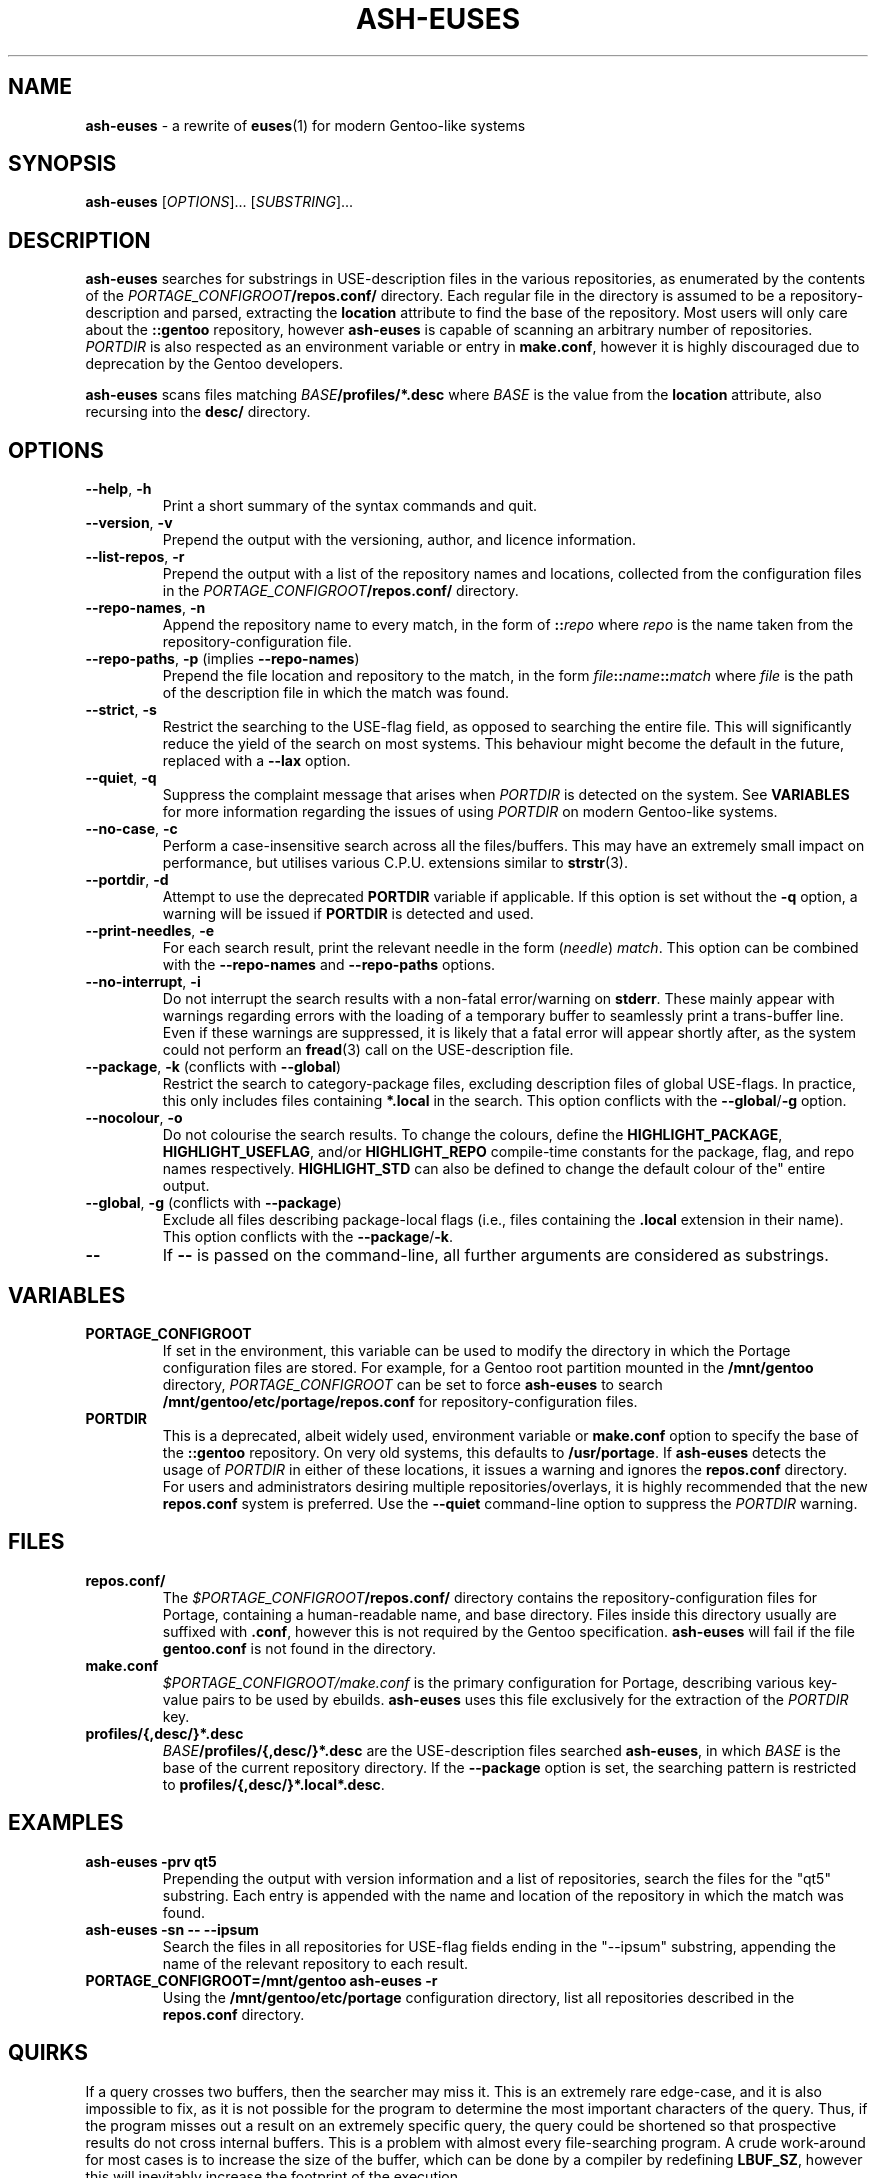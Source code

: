 .TH ASH-EUSES 1 2020-07-27 git.suugaku.co.uk "General Commands Manual"
.SH NAME
.BR ash-euses " \- a rewrite of " euses "(1) for modern Gentoo-like systems"
.SH SYNOPSIS
.B ash-euses
.RI "[" "OPTIONS" "]... [" SUBSTRING "]..."
.SH DESCRIPTION
.BR ash-euses " searches for substrings in USE-description files in the "
various repositories, as enumerated by the contents of the
.IB PORTAGE_CONFIGROOT /repos.conf/
directory. Each regular file in the directory is assumed to be a
repository-description and parsed, extracting the
.BR location " attribute to find the base of the repository. Most users will"
only care about the
.BR ::gentoo " repository, however"
.BR ash-euses " is capable of scanning an arbitrary number of repositories."
.IR PORTDIR " is also respected as an environment variable or entry in"
.BR make.conf ", however it is highly discouraged due to deprecation by the "
Gentoo developers.

.BR ash-euses " scans files matching"
.IB BASE /profiles/*.desc
where
.IR BASE " is the value from the"
.BR location " attribute, also recursing into the " desc/ " directory."
.SH OPTIONS
.TP
.BR "\-\-help", " \-h"
Print a short summary of the syntax commands and quit.
.TP
.BR "\-\-version", " \-v"
Prepend the output with the versioning, author, and licence information.
.TP
.BR "\-\-list\-repos", " \-r"
Prepend the output with a list of the repository names and locations, collected
from the configuration files in the
.IB PORTAGE_CONFIGROOT /repos.conf/
directory.
.TP
.BR "\-\-repo\-names", " \-n"
Append the repository name to every match, in the form of
.BI :: repo
.RI where " repo"
is the name taken from the repository-configuration file.
.TP
.BR "\-\-repo\-paths", " \-p " "(implies " \-\-repo\-names )
Prepend the file location and repository to the match, in the form
.IB file :: name :: match
.RI "where " file 
is the path of the description file in which the match was found.
.TP
.BR "\-\-strict", " \-s"
Restrict the searching to the USE-flag field, as opposed to searching the entire
file. This will significantly reduce the yield of the search on most systems.
This behaviour might become the default in the future, replaced with a
.BR \-\-lax " option."
.TP
.BR "\-\-quiet", " \-q"
.RI "Suppress the complaint message that arises when " PORTDIR " is detected"
.RB "on the system. See " VARIABLES " for more information regarding the "
issues of using
.IR PORTDIR " on modern Gentoo-like systems."
.TP
.BR "\-\-no\-case", " \-c"
Perform a case-insensitive search across all the files/buffers. This may have an
extremely small impact on performance, but utilises various C.P.U.\ extensions
similar to
.BR strstr "(3)."
.TP
.BR "\-\-portdir", " \-d"
.RB "Attempt to use the deprecated " PORTDIR " variable if applicable. If this"
.RB " option is set without the " -q " option, a warning will be issued if"
.BR PORTDIR " is detected and used."
.TP
.BR "\-\-print\-needles", " \-e"
For each search result, print the relevant needle in the form
.RI ( needle ) " match" ". This option can be combined with the "
.BR --repo-names " and " --repo-paths " options."
.TP
.BR "\-\-no\-interrupt", " \-i"
Do not interrupt the search results with a non-fatal error/warning on
.BR stderr ". These mainly appear with warnings regarding errors with the"
loading of a temporary buffer to seamlessly print a trans-buffer line. Even if
these warnings are suppressed, it is likely that a fatal error will appear
shortly after, as the system could not perform an
.BR fread "(3) call on the USE-description file."
.TP
.BR "\-\-package", " \-k" " (conflicts with " \-\-global )
Restrict the search to category-package files, excluding description files of
global USE-flags. In practice, this only includes files containing
.BR *.local " in the search. This option conflicts with the " --global / -g
option.
.TP
.BR "\-\-nocolour", " \-o"
Do not colourise the search results. To change the colours,
.RB "define the " HIGHLIGHT_PACKAGE ", " HIGHLIGHT_USEFLAG ", and/or "
.BR HIGHLIGHT_REPO " compile-time constants for the package, flag, and repo "
.RB "names respectively. " HIGHLIGHT_STD " can also be defined to change the
default colour of the" entire output.
.TP
.BR "\-\-global", " \-g" " (conflicts with " \-\-package )
Exclude all files describing package-local flags (i.e., files containing the
.BR .local " extension in their name). This option conflicts with the"
.BR --package / -k .
.TP
.BR \-\-
.RB "If " \-\- " is passed on the command-line, all further arguments are"
considered as substrings.
.SH VARIABLES
.TP
.B PORTAGE_CONFIGROOT
If set in the environment, this variable can be used to modify the directory in
which the Portage configuration files are stored. For example, for a Gentoo
.RB "root partition mounted in the " /mnt/gentoo
.RI "directory, " PORTAGE_CONFIGROOT " can be set to force "
.BR ash-euses " to search "
.BR /mnt/gentoo/etc/portage/repos.conf " for repository-configuration files."
.TP
.B PORTDIR
This is a deprecated, albeit widely used, environment variable or
.BR make.conf " option to specify the base of the " ::gentoo " repository. On "
.RB "very old systems, this defaults to " /usr/portage ". If"
.BR ash-euses " detects the usage of "
.IR PORTDIR " in either of these locations, it issues a warning and ignores the"
.BR " repos.conf " "directory. For users and administrators desiring multiple "
repositories/overlays, it is highly recommended that the new
.BR " repos.conf " "system is preferred. Use the " "\-\-quiet" " command-line"
option to suppress the
.IR PORTDIR " warning."
.SH FILES
.TP
.B repos.conf/
The
.IB $PORTAGE_CONFIGROOT /repos.conf/
directory contains the repository-configuration files for Portage, containing a
human-readable name, and base directory. Files inside this directory usually are
suffixed with
.BR .conf ", however this is not required by the Gentoo specification."
.BR ash-euses " will fail if the file " gentoo.conf " is not found in the"
directory.
.TP
.B make.conf
.IR $PORTAGE_CONFIGROOT/make.conf " is the primary configuration for Portage, "
describing various key-value pairs to be used by ebuilds.
.BR ash-euses " uses this file exclusively for the extraction of the "
.IR PORTDIR " key."
.TP
.B profiles/{,desc/}*.desc
.IB BASE /profiles/{,desc/}*.desc
.RB "are the USE-description files searched " ash-euses ", in which
.IR BASE " is the base of the current repository
.RB "directory. If the " --package " option is set, the searching pattern is"
.RB "restricted to " profiles/{,desc/}*.local*.desc .
.SH EXAMPLES
.TP
.B ash-euses -prv qt5
Prepending the output with version information and a list of repositories,
search the files for the "qt5" substring. Each entry is appended with the name
and location of the repository in which the match was found.
.TP
.B ash-euses -sn -- --ipsum
Search the files in all repositories for USE-flag fields ending in the "--ipsum"
substring, appending the name of the relevant repository to each result.
.TP
.B PORTAGE_CONFIGROOT=/mnt/gentoo ash-euses -r
.RB "Using the " /mnt/gentoo/etc/portage " configuration directory, list all"
.RB "repositories described in the " repos.conf " directory."
.SH QUIRKS
If a query crosses two buffers, then the searcher may miss it. This is an
extremely rare edge-case, and it is also impossible to fix, as it is not
possible for the program to determine the most important characters of the
query. Thus, if the program misses out a result on an extremely specific query,
the query could be shortened so that prospective results do not cross internal
buffers. This is a problem with almost every file-searching program. A crude
work-around for most cases is to increase the size of the buffer, which can be
done by a compiler by redefining
.BR LBUF_SZ ", however this will inevitably increase the footprint of the"
execution.
.SH SEE ALSO
.BR "euses" "(1), " "emerge" "(1), " "make.conf" "(5), " "portage" "(5), "
.BR "ebuild" "(1), " glob (3)
.SH AUTHOR
.RI "Ashley Dixon <" ash@suugaku.co.uk >

